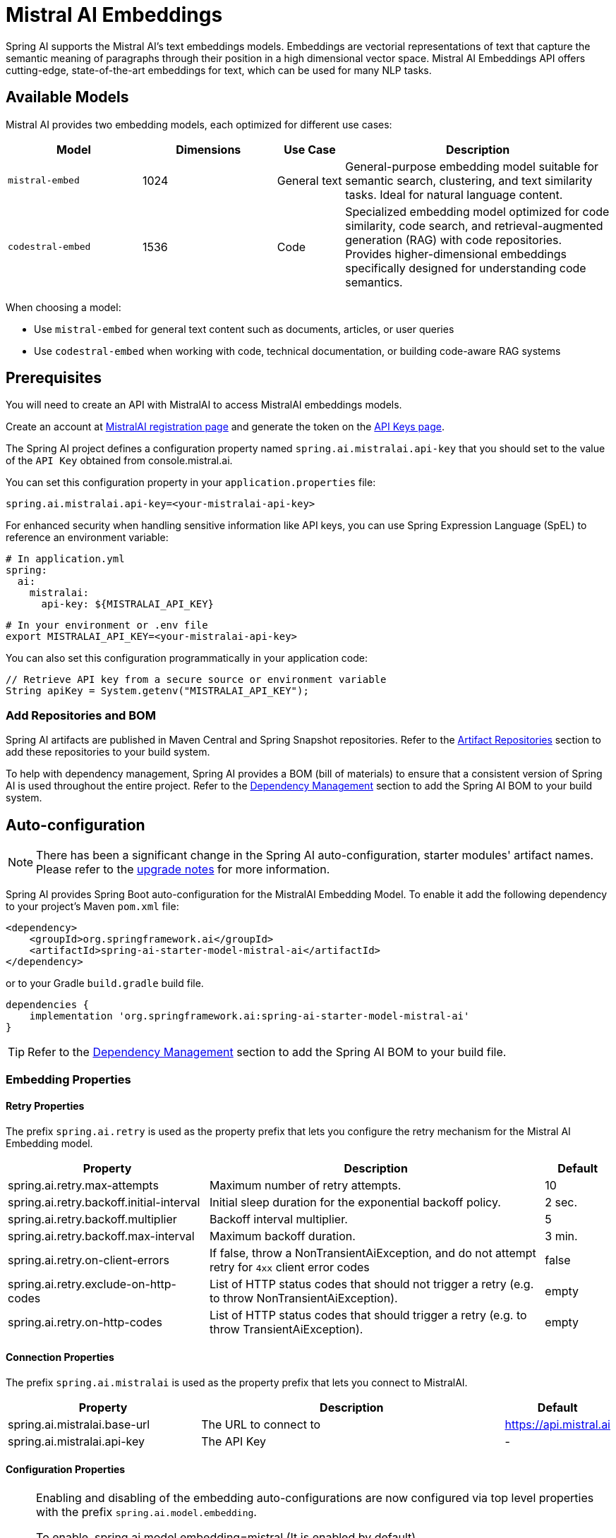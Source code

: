 = Mistral AI Embeddings

Spring AI supports the Mistral AI's text embeddings models.
Embeddings are vectorial representations of text that capture the semantic meaning of paragraphs through their position in a high dimensional vector space. Mistral AI Embeddings API offers cutting-edge, state-of-the-art embeddings for text, which can be used for many NLP tasks.

== Available Models

Mistral AI provides two embedding models, each optimized for different use cases:

[cols="2,2,1,4", stripes=even]
|====
| Model | Dimensions | Use Case | Description

| `mistral-embed`
| 1024
| General text
| General-purpose embedding model suitable for semantic search, clustering, and text similarity tasks. Ideal for natural language content.

| `codestral-embed`
| 1536
| Code
| Specialized embedding model optimized for code similarity, code search, and retrieval-augmented generation (RAG) with code repositories. Provides higher-dimensional embeddings specifically designed for understanding code semantics.
|====

When choosing a model:

* Use `mistral-embed` for general text content such as documents, articles, or user queries
* Use `codestral-embed` when working with code, technical documentation, or building code-aware RAG systems

== Prerequisites

You will need to create an API with MistralAI to access MistralAI embeddings models.

Create an account at https://auth.mistral.ai/ui/registration[MistralAI registration page] and generate the token on the https://console.mistral.ai/api-keys/[API Keys page].

The Spring AI project defines a configuration property named `spring.ai.mistralai.api-key` that you should set to the value of the `API Key` obtained from console.mistral.ai.

You can set this configuration property in your `application.properties` file:

[source,properties]
----
spring.ai.mistralai.api-key=<your-mistralai-api-key>
----

For enhanced security when handling sensitive information like API keys, you can use Spring Expression Language (SpEL) to reference an environment variable:

[source,yaml]
----
# In application.yml
spring:
  ai:
    mistralai:
      api-key: ${MISTRALAI_API_KEY}
----

[source,bash]
----
# In your environment or .env file
export MISTRALAI_API_KEY=<your-mistralai-api-key>
----

You can also set this configuration programmatically in your application code:

[source,java]
----
// Retrieve API key from a secure source or environment variable
String apiKey = System.getenv("MISTRALAI_API_KEY");
----

=== Add Repositories and BOM

Spring AI artifacts are published in Maven Central and Spring Snapshot repositories.
Refer to the xref:getting-started.adoc#artifact-repositories[Artifact Repositories] section to add these repositories to your build system.

To help with dependency management, Spring AI provides a BOM (bill of materials) to ensure that a consistent version of Spring AI is used throughout the entire project. Refer to the xref:getting-started.adoc#dependency-management[Dependency Management] section to add the Spring AI BOM to your build system.


== Auto-configuration

[NOTE]
====
There has been a significant change in the Spring AI auto-configuration, starter modules' artifact names.
Please refer to the https://docs.spring.io/spring-ai/reference/upgrade-notes.html[upgrade notes] for more information.
====

Spring AI provides Spring Boot auto-configuration for the MistralAI Embedding Model.
To enable it add the following dependency to your project's Maven `pom.xml` file:

[source, xml]
----
<dependency>
    <groupId>org.springframework.ai</groupId>
    <artifactId>spring-ai-starter-model-mistral-ai</artifactId>
</dependency>
----

or to your Gradle `build.gradle` build file.

[source,groovy]
----
dependencies {
    implementation 'org.springframework.ai:spring-ai-starter-model-mistral-ai'
}
----

TIP: Refer to the xref:getting-started.adoc#dependency-management[Dependency Management] section to add the Spring AI BOM to your build file.

=== Embedding Properties

==== Retry Properties

The prefix `spring.ai.retry` is used as the property prefix that lets you configure the retry mechanism for the Mistral AI Embedding model.

[cols="3,5,1", stripes=even]
|====
| Property | Description | Default

| spring.ai.retry.max-attempts   | Maximum number of retry attempts. |  10
| spring.ai.retry.backoff.initial-interval | Initial sleep duration for the exponential backoff policy. |  2 sec.
| spring.ai.retry.backoff.multiplier | Backoff interval multiplier. |  5
| spring.ai.retry.backoff.max-interval | Maximum backoff duration. |  3 min.
| spring.ai.retry.on-client-errors | If false, throw a NonTransientAiException, and do not attempt retry for `4xx` client error codes | false
| spring.ai.retry.exclude-on-http-codes | List of HTTP status codes that should not trigger a retry (e.g. to throw NonTransientAiException). | empty
| spring.ai.retry.on-http-codes | List of HTTP status codes that should trigger a retry (e.g. to throw TransientAiException). | empty
|====

==== Connection Properties

The prefix `spring.ai.mistralai` is used as the property prefix that lets you connect to MistralAI.

[cols="3,5,1", stripes=even]
|====
| Property | Description | Default

| spring.ai.mistralai.base-url   | The URL to connect to |  https://api.mistral.ai
| spring.ai.mistralai.api-key    | The API Key           |  -
|====

==== Configuration Properties

[NOTE]
====
Enabling and disabling of the embedding auto-configurations are now configured via top level properties with the prefix `spring.ai.model.embedding`.

To enable, spring.ai.model.embedding=mistral (It is enabled by default)

To disable, spring.ai.model.embedding=none (or any value which doesn't match mistral)

This change is done to allow configuration of multiple models.
====

The prefix `spring.ai.mistralai.embedding` is property prefix that configures the `EmbeddingModel` implementation for MistralAI.

[cols="3,5,1", stripes=even]
|====
| Property | Description | Default

| spring.ai.mistralai.embedding.enabled (Removed and no longer valid) | Enable OpenAI embedding model.  | true
| spring.ai.model.embedding | Enable OpenAI embedding model.  | mistral
| spring.ai.mistralai.embedding.base-url   | Optional overrides the spring.ai.mistralai.base-url to provide embedding specific url | -
| spring.ai.mistralai.embedding.api-key    | Optional overrides the spring.ai.mistralai.api-key to provide embedding specific api-key  | -
| spring.ai.mistralai.embedding.metadata-mode      | Document content extraction mode.      | EMBED
| spring.ai.mistralai.embedding.options.model      | The model to use      | mistral-embed
| spring.ai.mistralai.embedding.options.encodingFormat   | The format to return the embeddings in. Can be either float or base64.  | -
|====

NOTE: You can override the common `spring.ai.mistralai.base-url` and `spring.ai.mistralai.api-key` for the `ChatModel` and `EmbeddingModel` implementations.
The `spring.ai.mistralai.embedding.base-url` and `spring.ai.mistralai.embedding.api-key` properties if set take precedence over the common properties.
Similarly, the `spring.ai.mistralai.chat.base-url` and `spring.ai.mistralai.chat.api-key` properties if set take precedence over the common properties.
This is useful if you want to use different MistralAI accounts for different models and different model endpoints.

TIP: All properties prefixed with `spring.ai.mistralai.embedding.options` can be overridden at runtime by adding a request specific <<embedding-options>> to the `EmbeddingRequest` call.

== Runtime Options [[embedding-options]]

The https://github.com/spring-projects/spring-ai/blob/main/models/spring-ai-mistral-ai/src/main/java/org/springframework/ai/mistralai/MistralAiEmbeddingOptions.java[MistralAiEmbeddingOptions.java] provides the MistralAI configurations, such as the model to use and etc.

The default options can be configured using the `spring.ai.mistralai.embedding.options` properties as well.

At start-time use the `MistralAiEmbeddingModel` constructor to set the  default options used for all embedding requests.
At run-time you can override the default options, using a `MistralAiEmbeddingOptions` instance as part of your `EmbeddingRequest`.

For example to override the default model name for a specific request:

[source,java]
----
// Using mistral-embed for general text
EmbeddingResponse textEmbeddingResponse = embeddingModel.call(
    new EmbeddingRequest(List.of("Hello World", "World is big and salvation is near"),
        MistralAiEmbeddingOptions.builder()
            .withModel("mistral-embed")
        .build()));

// Using codestral-embed for code
EmbeddingResponse codeEmbeddingResponse = embeddingModel.call(
    new EmbeddingRequest(List.of("public class HelloWorld {}", "def hello_world():"),
        MistralAiEmbeddingOptions.builder()
            .withModel("codestral-embed")
        .build()));
----

== Sample Controller

This will create a `EmbeddingModel` implementation that you can inject into your class.
Here is an example of a simple `@Controller` class that uses the `EmbeddingModel` implementation.

[source,application.properties]
----
spring.ai.mistralai.api-key=YOUR_API_KEY
spring.ai.mistralai.embedding.options.model=mistral-embed
----

[source,java]
----
@RestController
public class EmbeddingController {

    private final EmbeddingModel embeddingModel;

    @Autowired
    public EmbeddingController(EmbeddingModel embeddingModel) {
        this.embeddingModel = embeddingModel;
    }

    @GetMapping("/ai/embedding")
    public Map embed(@RequestParam(value = "message", defaultValue = "Tell me a joke") String message) {
        var embeddingResponse = this.embeddingModel.embedForResponse(List.of(message));
        return Map.of("embedding", embeddingResponse);
    }
}
----

== Manual Configuration

If you are not using Spring Boot, you can manually configure the OpenAI Embedding Model.
For this add the `spring-ai-mistral-ai` dependency to your project's Maven `pom.xml` file:
[source, xml]
----
<dependency>
    <groupId>org.springframework.ai</groupId>
    <artifactId>spring-ai-mistral-ai</artifactId>
</dependency>
----

or to your Gradle `build.gradle` build file.

[source,groovy]
----
dependencies {
    implementation 'org.springframework.ai:spring-ai-mistral-ai'
}
----

TIP: Refer to the xref:getting-started.adoc#dependency-management[Dependency Management] section to add the Spring AI BOM to your build file.

NOTE: The `spring-ai-mistral-ai` dependency provides access also to the `MistralAiChatModel`.
For more information about the `MistralAiChatModel` refer to the link:../chat/mistralai-chat.html[MistralAI Chat Client] section.

Next, create an `MistralAiEmbeddingModel` instance and use it to compute the similarity between two input texts:

[source,java]
----
var mistralAiApi = new MistralAiApi(System.getenv("MISTRAL_AI_API_KEY"));

var embeddingModel = new MistralAiEmbeddingModel(this.mistralAiApi,
        MistralAiEmbeddingOptions.builder()
                .withModel("mistral-embed")
                .withEncodingFormat("float")
                .build());

EmbeddingResponse embeddingResponse = this.embeddingModel
        .embedForResponse(List.of("Hello World", "World is big and salvation is near"));
----

The `MistralAiEmbeddingOptions` provides the configuration information for the embedding requests.
The options class offers a `builder()` for easy options creation.


